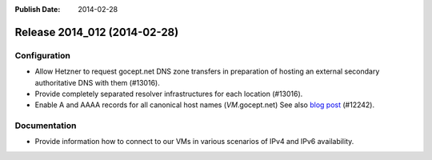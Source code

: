 :Publish Date: 2014-02-28

Release 2014_012 (2014-02-28)
-----------------------------


Configuration
^^^^^^^^^^^^^

* Allow Hetzner to request gocept.net DNS zone transfers in preparation of
  hosting an external secondary authoritative DNS with them (#13016).
* Provide completely separated resolver infrastructures for each location
  (#13016).
* Enable A and AAAA records for all canonical host names (*VM*.gocept.net)
  See also `blog post
  <http://gocepthosting.blogspot.com/2014/02/ipv4-and-ipv6-addressing-now-fully.html>`_
  (#12242).


Documentation
^^^^^^^^^^^^^

* Provide information how to connect to our VMs in various scenarios of IPv4
  and IPv6 availability.


.. vim: set spell spelllang=en:
